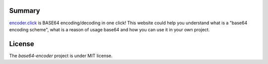.. image:: https://badge.waffle.io/it-geeks-club/base64-encoder.png?label=ready&title=Ready 
 :target: https://waffle.io/it-geeks-club/base64-encoder
 :alt: 'Stories in Ready'
=======
Summary
=======

`encoder.click <http://encoder.click/>`_ is BASE64 encoding/decoding in one click!
This website could help you understand what is a "base64 encoding scheme",
what is a reason of usage base64 and how you can use it in your own project.

=======
License
=======

The `base64-encoder` project is under MIT license.
